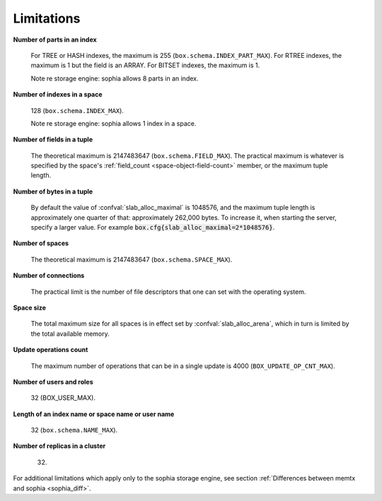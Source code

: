 -------------------------------------------------------------------------------
                            Limitations
-------------------------------------------------------------------------------

.. _lim_fields_in_index:

**Number of parts in an index**

    For TREE or HASH indexes, the maximum
    is 255 (``box.schema.INDEX_PART_MAX``). For RTREE indexes, the
    maximum is 1 but the field is an ARRAY.
    For BITSET indexes, the maximum is 1. 

    Note re storage engine: sophia allows 8 parts in an index.

.. _lim_indexes_in_space:

**Number of indexes in a space**

    128 (``box.schema.INDEX_MAX``).

    Note re storage engine: sophia allows 1 index in a space.

.. _lim_fields_in_tuple:

**Number of fields in a tuple**

    The theoretical maximum is 2147483647 (``box.schema.FIELD_MAX``). The
    practical maximum is whatever is specified by the space's
    :ref:`field_count <space-object-field-count>`
    member, or the maximum tuple length.

.. _lim_bytes_in_tuple:

**Number of bytes in a tuple**

    By default the value of :confval:`slab_alloc_maximal`
    is 1048576, and the maximum tuple length is approximately one quarter of that:
    approximately 262,000 bytes. To increase it, when starting the server,
    specify a larger value. For example
    :code:`box.cfg{slab_alloc_maximal=2*1048576}`.

.. _lim_number_of_spaces:

**Number of spaces**

    The theoretical maximum is 2147483647 (``box.schema.SPACE_MAX``).

.. _lim_number_of_connections:

**Number of connections**

    The practical limit is the number of file descriptors that one can set
    with the operating system.

.. _lim_space_size:

**Space size**

    The total maximum size for all spaces is in effect set by
    :confval:`slab_alloc_arena`, which in turn
    is limited by the total available memory.

.. _lim_update_ops:

**Update operations count**

    The maximum number of operations that can be in a single update
    is 4000 (``BOX_UPDATE_OP_CNT_MAX``).

.. _lim_users_and_roles:

**Number of users and roles**

    32 (BOX_USER_MAX).

.. _lim_length:

**Length of an index name or space name or user name**

    32 (``box.schema.NAME_MAX``).

.. _lim_replicas:

**Number of replicas in a cluster**

    32.

.. _lim_sophia:

For additional limitations which apply only to the sophia
storage engine, see section
:ref:`Differences between memtx and sophia <sophia_diff>`.

